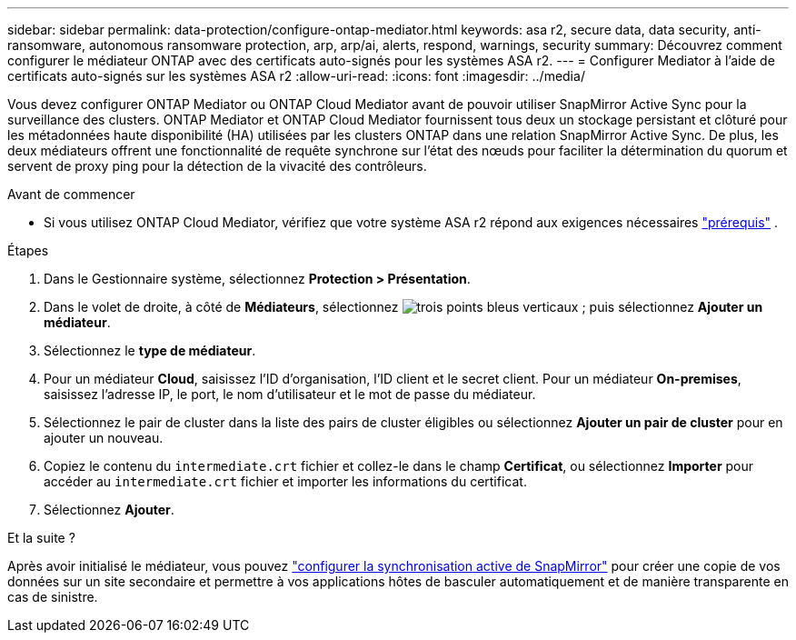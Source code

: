 ---
sidebar: sidebar 
permalink: data-protection/configure-ontap-mediator.html 
keywords: asa r2, secure data, data security, anti-ransomware, autonomous ransomware protection, arp, arp/ai, alerts, respond, warnings, security 
summary: Découvrez comment configurer le médiateur ONTAP avec des certificats auto-signés pour les systèmes ASA r2. 
---
= Configurer Mediator à l'aide de certificats auto-signés sur les systèmes ASA r2
:allow-uri-read: 
:icons: font
:imagesdir: ../media/


[role="lead"]
Vous devez configurer ONTAP Mediator ou ONTAP Cloud Mediator avant de pouvoir utiliser SnapMirror Active Sync pour la surveillance des clusters. ONTAP Mediator et ONTAP Cloud Mediator fournissent tous deux un stockage persistant et clôturé pour les métadonnées haute disponibilité (HA) utilisées par les clusters ONTAP dans une relation SnapMirror Active Sync. De plus, les deux médiateurs offrent une fonctionnalité de requête synchrone sur l'état des nœuds pour faciliter la détermination du quorum et servent de proxy ping pour la détection de la vivacité des contrôleurs.

.Avant de commencer
* Si vous utilisez ONTAP Cloud Mediator, vérifiez que votre système ASA r2 répond aux exigences nécessaires link:https://docs.netapp.com/us-en/ontap-metrocluster/install-ip/concept_mediator_requirements.html["prérequis"^] .


.Étapes
. Dans le Gestionnaire système, sélectionnez *Protection > Présentation*.
. Dans le volet de droite, à côté de *Médiateurs*, sélectionnez image:icon_kabob.gif["trois points bleus verticaux"] ; puis sélectionnez *Ajouter un médiateur*.
. Sélectionnez le *type de médiateur*.
. Pour un médiateur *Cloud*, saisissez l'ID d'organisation, l'ID client et le secret client. Pour un médiateur *On-premises*, saisissez l'adresse IP, le port, le nom d'utilisateur et le mot de passe du médiateur.
. Sélectionnez le pair de cluster dans la liste des pairs de cluster éligibles ou sélectionnez *Ajouter un pair de cluster* pour en ajouter un nouveau.
. Copiez le contenu du  `intermediate.crt` fichier et collez-le dans le champ *Certificat*, ou sélectionnez *Importer* pour accéder au  `intermediate.crt` fichier et importer les informations du certificat.
. Sélectionnez *Ajouter*.


.Et la suite ?
Après avoir initialisé le médiateur, vous pouvez link:configure-snapmirror-active-sync.html["configurer la synchronisation active de SnapMirror"] pour créer une copie de vos données sur un site secondaire et permettre à vos applications hôtes de basculer automatiquement et de manière transparente en cas de sinistre.
